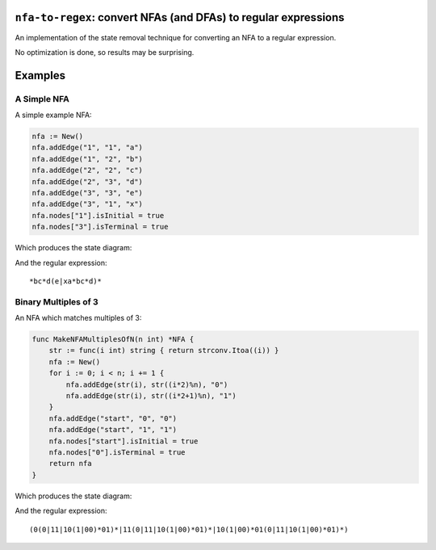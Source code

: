 ``nfa-to-regex``: convert NFAs (and DFAs) to regular expressions
================================================================

An implementation of the state removal technique for converting an NFA to a
regular expression.

No optimization is done, so results may be surprising.

Examples
========

A Simple NFA
------------

A simple example NFA:

.. code:: golang

    nfa := New()
    nfa.addEdge("1", "1", "a")
    nfa.addEdge("1", "2", "b")
    nfa.addEdge("2", "2", "c")
    nfa.addEdge("2", "3", "d")
    nfa.addEdge("3", "3", "e")
    nfa.addEdge("3", "1", "x")
    nfa.nodes["1"].isInitial = true
    nfa.nodes["3"].isTerminal = true

Which produces the state diagram:

.. image:: https://github.com/wolever/nfa-to-regex/raw/main/examples/simple-nfa.svg

And the regular expression::

    *bc*d(e|xa*bc*d)*


Binary Multiples of 3
---------------------

An NFA which matches multiples of 3:

.. code:: golang

    func MakeNFAMultiplesOfN(n int) *NFA {
        str := func(i int) string { return strconv.Itoa((i)) }
        nfa := New()
        for i := 0; i < n; i += 1 {
            nfa.addEdge(str(i), str((i*2)%n), "0")
            nfa.addEdge(str(i), str((i*2+1)%n), "1")
        }
        nfa.addEdge("start", "0", "0")
        nfa.addEdge("start", "1", "1")
        nfa.nodes["start"].isInitial = true
        nfa.nodes["0"].isTerminal = true
        return nfa
    }

Which produces the state diagram:

.. image:: https://github.com/wolever/nfa-to-regex/raw/main/examples/multiples-of-3-nfa.svg

And the regular expression::

    (0(0|11|10(1|00)*01)*|11(0|11|10(1|00)*01)*|10(1|00)*01(0|11|10(1|00)*01)*)